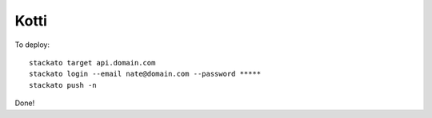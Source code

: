 Kotti
=====

To deploy::

    stackato target api.domain.com
    stackato login --email nate@domain.com --password *****
    stackato push -n

Done!

